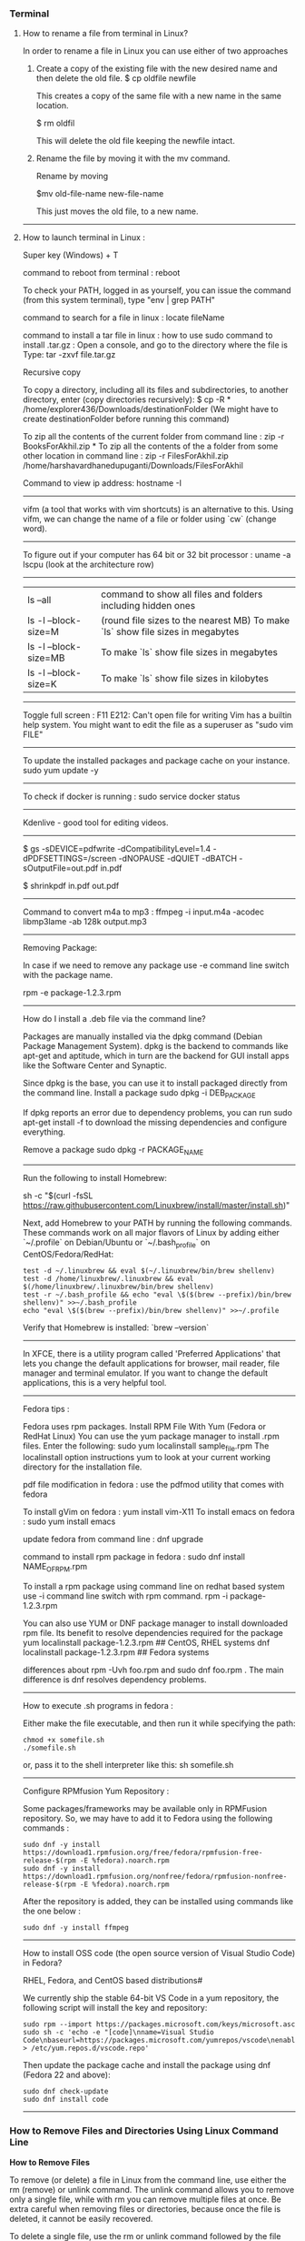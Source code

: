 *** Terminal

**** How to rename a file from terminal in Linux?

In order to rename a file in Linux you can use either of two approaches

1.  Create a copy of the existing file with the new desired name and then delete the old file.
    $ cp oldfile newfile

    This creates a copy of the same file with a new name in the same location.

    $ rm oldfil

    This will delete the old file keeping the newfile intact.

2.  Rename the file by moving it with the mv command.

    Rename by moving

    $mv old-file-name  new-file-name

    This just moves the old file, to a new name.

-------------------------------------------------------------------

**** How to launch terminal in Linux : 

Super key (Windows) + T

command to reboot from terminal : reboot

To check your PATH, logged in as yourself, you can issue the command (from this system terminal), type "env | grep PATH"

command to search for a file in linux : locate fileName

command to install a tar file in linux : how to use sudo command to install .tar.gz :
Open a console, and go to the directory where the file is
Type: tar -zxvf file.tar.gz

Recursive copy

To copy a directory, including all its files and subdirectories, to another directory, enter (copy directories recursively):
$ cp -R * /home/explorer436/Downloads/destinationFolder (We might have to create destinationFolder before running this command)

To zip all the contents of the current folder from command line : zip -r BooksForAkhil.zip *
To zip all the contents of the a folder from some other location in command line : zip -r FilesForAkhil.zip /home/harshavardhanedupuganti/Downloads/FilesForAkhil

Command to view ip address: hostname -I

-------------------------------------------------------------------

vifm (a tool that works with vim shortcuts) is an alternative to this. Using vifm, we can change the name of a file or folder using `cw` (change word).

-------------------------------------------------------------------

To figure out if your computer has 64 bit or 32 bit processor :  
uname -a
lscpu (look at the architecture row)

-------------------------------------------------------------------

| ls --all              | command to show all files and folders including hidden ones                    |
| ls -l --block-size=M  | (round file sizes to the nearest MB) To make `ls` show file sizes in megabytes |
| ls -l --block-size=MB | To make `ls` show file sizes in megabytes                                      |
| ls -l --block-size=K  | To make `ls` show file sizes in kilobytes                                      |

-------------------------------------------------------------------

Toggle full screen : F11
E212: Can't open file for writing
Vim has a builtin help system. You might want to edit the file as a superuser as "sudo vim FILE"

-------------------------------------------------------------------

To update the installed packages and package cache on your instance.
sudo yum update -y

-------------------------------------------------------------------

To check if docker is running : 
sudo service docker status

-------------------------------------------------------------------

Kdenlive - good tool for editing videos.

-------------------------------------------------------------------


$ gs -sDEVICE=pdfwrite -dCompatibilityLevel=1.4 -dPDFSETTINGS=/screen -dNOPAUSE -dQUIET -dBATCH -sOutputFile=out.pdf in.pdf

$ shrinkpdf in.pdf out.pdf

-----------------------------------------------------------------

Command to convert m4a to mp3 : ffmpeg -i input.m4a -acodec libmp3lame -ab 128k output.mp3

------------------------------------------------------------------

Removing Package:

In case if we need to remove any package use -e command line switch with the package name.

rpm -e package-1.2.3.rpm

---------------

How do I install a .deb file via the command line?

Packages are manually installed via the dpkg command (Debian Package Management System). dpkg is the backend to commands like apt-get and aptitude, which in turn are the backend for GUI install apps like the Software Center and Synaptic.

Since dpkg is the base, you can use it to install packaged directly from the command line.
Install a package
sudo dpkg -i DEB_PACKAGE

If dpkg reports an error due to dependency problems, you can run sudo apt-get install -f to download the missing dependencies and configure everything.

Remove a package
sudo dpkg -r PACKAGE_NAME

---------------------------------------------------------------

Run the following to install Homebrew:

sh -c "$(curl -fsSL https://raw.githubusercontent.com/Linuxbrew/install/master/install.sh)"

Next, add Homebrew to your PATH by running the following commands. These commands work on all major flavors of Linux by adding either `~/.profile` on Debian/Ubuntu or `~/.bash_profile` on CentOS/Fedora/RedHat:

#+BEGIN_EXAMPLE
test -d ~/.linuxbrew && eval $(~/.linuxbrew/bin/brew shellenv)
test -d /home/linuxbrew/.linuxbrew && eval $(/home/linuxbrew/.linuxbrew/bin/brew shellenv)
test -r ~/.bash_profile && echo "eval \$($(brew --prefix)/bin/brew shellenv)" >>~/.bash_profile
echo "eval \$($(brew --prefix)/bin/brew shellenv)" >>~/.profile
#+END_EXAMPLE

Verify that Homebrew is installed: `brew --version`

---------------------------------------------------------------

In XFCE, there is a utility program called 'Preferred Applications' that lets you change the default applications for browser, mail reader, file manager and terminal emulator. If you want to change the default applications, this is a very helpful tool.

---------------------------------------------------------------

Fedora tips : 

Fedora uses rpm packages.
Install RPM File With Yum (Fedora or RedHat Linux)
You can use the yum package manager to install .rpm files.
Enter the following:
sudo yum localinstall sample_file.rpm
The localinstall option instructions yum to look at your current working directory for the installation file.

pdf file modification in fedora : use the pdfmod utility that comes with fedora

To install gVim on fedora : yum install vim-X11
To install emacs on fedora : sudo yum install emacs

update fedora from command line : dnf upgrade

command to install rpm package in fedora : 
sudo dnf install NAME_OF_RPM.rpm

To install a rpm package using command line on redhat based system use -i command line switch with rpm command.
rpm -i package-1.2.3.rpm


You can also use YUM or DNF package manager to install downloaded rpm file. Its benefit to resolve dependencies required for the package
yum localinstall package-1.2.3.rpm     ## CentOS, RHEL systems 
dnf localinstall package-1.2.3.rpm     ## Fedora systems

differences about rpm -Uvh foo.rpm and sudo dnf foo.rpm . The main difference is dnf resolves dependency problems.

--------------------------------

How to execute .sh programs in fedora :

	Either make the file executable, and then run it while specifying the path:

#+BEGIN_EXAMPLE
	chmod +x somefile.sh
	./somefile.sh
#+END_EXAMPLE

	or, pass it to the shell interpreter like this: sh somefile.sh

--------------------------------

Configure RPMfusion Yum Repository : 

	Some packages/frameworks may be available only in RPMFusion repository. So, we may have to add it to Fedora using the following commands :
	
#+BEGIN_EXAMPLE
	sudo dnf -y install https://download1.rpmfusion.org/free/fedora/rpmfusion-free-release-$(rpm -E %fedora).noarch.rpm
	sudo dnf -y install https://download1.rpmfusion.org/nonfree/fedora/rpmfusion-nonfree-release-$(rpm -E %fedora).noarch.rpm
#+END_EXAMPLE

	After the repository is added, they can be installed using commands like the one below :
#+BEGIN_EXAMPLE
	sudo dnf -y install ffmpeg
#+END_EXAMPLE

--------------------------------

How to install OSS code (the open source version of Visual Studio Code) in Fedora?

	RHEL, Fedora, and CentOS based distributions#
	
	We currently ship the stable 64-bit VS Code in a yum repository, the following script will install the key and repository:
	
#+BEGIN_EXAMPLE
	sudo rpm --import https://packages.microsoft.com/keys/microsoft.asc
	sudo sh -c 'echo -e "[code]\nname=Visual Studio Code\nbaseurl=https://packages.microsoft.com/yumrepos/vscode\nenabled=1\ngpgcheck=1\ngpgkey=https://packages.microsoft.com/keys/microsoft.asc" > /etc/yum.repos.d/vscode.repo'
#+END_EXAMPLE
	
	Then update the package cache and install the package using dnf (Fedora 22 and above):
	
#+BEGIN_EXAMPLE
	sudo dnf check-update
	sudo dnf install code
#+END_EXAMPLE

--------------------------------

*** How to Remove Files and Directories Using Linux Command Line

**How to Remove Files**

To remove (or delete) a file in Linux from the command line, use either the rm (remove) or unlink command.
The unlink command allows you to remove only a single file, while with rm you can remove multiple files at once.
Be extra careful when removing files or directories, because once the file is deleted, it cannot be easily recovered.

To delete a single file, use the rm or unlink command followed by the file name:
#+BEGIN_EXAMPLE
unlink filename
rm filename
#+END_EXAMPLE
If the file is write-protected, you will be prompted for confirmation.

To delete multiple files at once, use the rm command followed by the file names separated by space. 

#+BEGIN_EXAMPLE
rm filename1 filename2 filename3
#+END_EXAMPLE

You can also use a wildcard (*) and regular expansions to match multiple files. For example, to remove all .pdf files in the current directory, use the following command:

#+BEGIN_EXAMPLE
rm *.pdf
#+END_EXAMPLE

When using regular expansions, first list the files with the ls command so that you can see what files will be deleted before running the rm command.

Use the rm with the -i option to confirm each file before deleting it:

#+BEGIN_EXAMPLE
rm -i filename(s)
#+END_EXAMPLE

To remove files without prompting even if the files are write-protected pass the -f (force) option to the rm command:

#+BEGIN_EXAMPLE
rm -f filename(s)
#+END_EXAMPLE

You can also combine rm options. For example, to remove all .txt files in the current directory without a prompt in verbose mode, use the following command:

#+BEGIN_EXAMPLE
rm -fv *.txt
#+END_EXAMPLE

**How to Remove Directories**

In Linux, you can remove/delete directories with the rmdir and rm.

rmdir is a command-line utility for deleting empty directories while with rm you can remove directories and their contents recursively.

To remove an empty directory, use either rmdir or rm -d followed by the directory name:

#+BEGIN_EXAMPLE
rm -d dirname
rmdir dirname
#+END_EXAMPLE

To remove non-empty directories and all the files within them, use the rm command with the-r (recursive) option:

#+BEGIN_EXAMPLE
rm -r dirname
#+END_EXAMPLE

If a directory or a file within the directory is write-protected, you will be prompted to confirm the deletion.

To remove non-empty directories and all the files without being prompted, use rm with the -r (recursive) and -f options:

#+BEGIN_EXAMPLE
rm -rf dirname
#+END_EXAMPLE

To remove multiple directories at once, use the rm -r command followed by the directory names separated by space.

#+BEGIN_EXAMPLE
rm -r dirname1 dirname2 dirname3
#+END_EXAMPLE

Same as with files you can also use a wildcard (*) and regular expansions to match multiple directories.

-------------------------------------------------------------------
